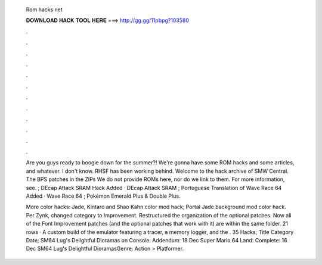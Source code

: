   Rom hacks net
  
  
  
  𝐃𝐎𝐖𝐍𝐋𝐎𝐀𝐃 𝐇𝐀𝐂𝐊 𝐓𝐎𝐎𝐋 𝐇𝐄𝐑𝐄 ===> http://gg.gg/11pbpg?103580
  
  
  
  .
  
  
  
  .
  
  
  
  .
  
  
  
  .
  
  
  
  .
  
  
  
  .
  
  
  
  .
  
  
  
  .
  
  
  
  .
  
  
  
  .
  
  
  
  .
  
  
  
  .
  
  Are you guys ready to boogie down for the summer?! We're gonna have some ROM hacks and some articles, and whatever. I don't know. RHSF has been working behind. Welcome to the hack archive of SMW Central. The BPS patches in the ZIPs We do not provide ROMs here, nor do we link to them. For more information, see.  ; DEcap Attack SRAM Hack Added · DEcap Attack SRAM ; Portuguese Translation of Wave Race 64 Added · Wave Race 64 ; Pokémon Emerald Plus & Double Plus.
  
  More color hacks: Jade, Kintaro and Shao Kahn color mod hack; Portal Jade background mod color hack. Per Zynk, changed category to Improvement. Restructured the organization of the optional patches. Now all of the Font Improvement patches (and the optional patches that work with it) are within the same folder. 21 rows · A custom build of the emulator featuring a tracer, a memory logger, and the . 35 Hacks; Title Category Date; SM64 Lug's Delightful Dioramas on Console: Addendum: 18 Dec Super Mario 64 Land: Complete: 16 Dec SM64 Lug's Delightful DioramasGenre: Action > Platformer.
